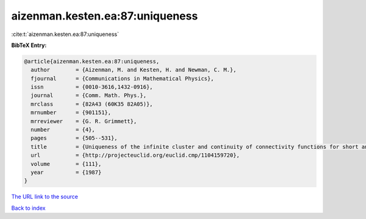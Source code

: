 aizenman.kesten.ea:87:uniqueness
================================

:cite:t:`aizenman.kesten.ea:87:uniqueness`

**BibTeX Entry:**

.. code-block:: bibtex

   @article{aizenman.kesten.ea:87:uniqueness,
     author        = {Aizenman, M. and Kesten, H. and Newman, C. M.},
     fjournal      = {Communications in Mathematical Physics},
     issn          = {0010-3616,1432-0916},
     journal       = {Comm. Math. Phys.},
     mrclass       = {82A43 (60K35 82A05)},
     mrnumber      = {901151},
     mrreviewer    = {G. R. Grimmett},
     number        = {4},
     pages         = {505--531},
     title         = {Uniqueness of the infinite cluster and continuity of connectivity functions for short and long range percolation},
     url           = {http://projecteuclid.org/euclid.cmp/1104159720},
     volume        = {111},
     year          = {1987}
   }

`The URL link to the source <http://projecteuclid.org/euclid.cmp/1104159720>`__


`Back to index <../By-Cite-Keys.html>`__
